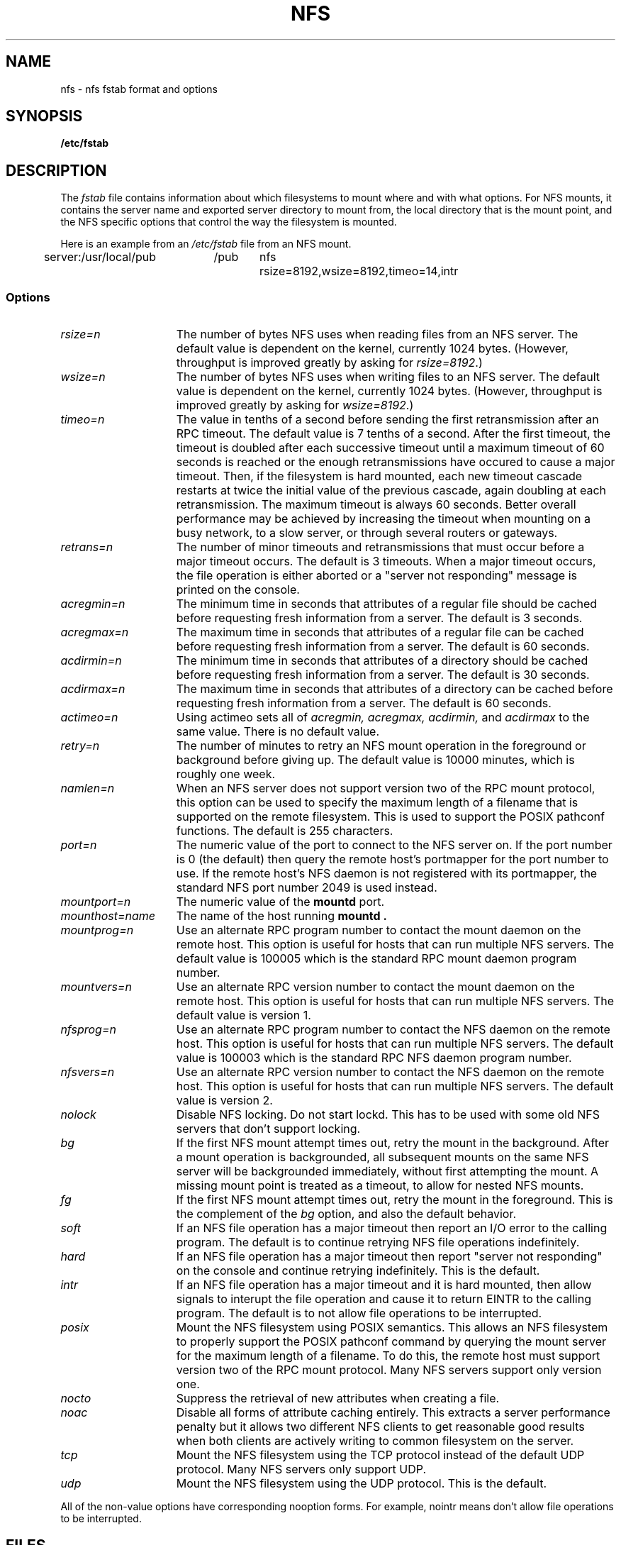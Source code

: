 .\" nfs.5 "Rick Sladkey" <jrs@world.std.com>
.\" Wed Feb  8 12:52:42 1995, faith@cs.unc.edu: updates for Ross Biro's
.\" patches. "
.TH NFS 5 "20 November 1993" "Linux 0.99" "Linux Programmer's Manual"
.SH NAME
nfs \- nfs fstab format and options
.SH SYNOPSIS
.B /etc/fstab
.SH DESCRIPTION
The
.I fstab
file contains information about which filesystems
to mount where and with what options.
For NFS mounts, it contains the server name and
exported server directory to mount from,
the local directory that is the mount point,
and the NFS specific options that control
the way the filesystem is mounted.
.P
Here is an example from an \fI/etc/fstab\fP file from an NFS mount.
.sp
.nf
.ta 2.5i +0.75i +0.75i +1.0i
server:/usr/local/pub	/pub	nfs	rsize=8192,wsize=8192,timeo=14,intr
.fi
.DT
.SS Options
.TP 1.5i
.I rsize=n
The number of bytes NFS uses when reading files from an NFS server.
The default value is dependent on the kernel, currently 1024 bytes.
(However, throughput is improved greatly by asking for
.IR rsize=8192 .)
.TP 1.5i
.I wsize=n
The number of bytes NFS uses when writing files to an NFS server.
The default value is dependent on the kernel, currently 1024 bytes.
(However, throughput is improved greatly by asking for
.IR wsize=8192 .)
.TP 1.5i
.I timeo=n
The value in tenths of a second before sending the
first retransmission after an RPC timeout.
The default value is 7 tenths of a second.  After the first timeout,
the timeout is doubled after each successive timeout until a maximum
timeout of 60 seconds is reached or the enough retransmissions
have occured to cause a major timeout.  Then, if the filesystem
is hard mounted, each new timeout cascade restarts at twice the
initial value of the previous cascade, again doubling at each
retransmission.  The maximum timeout is always 60 seconds.
Better overall performance may be achieved by increasing the
timeout when mounting on a busy network, to a slow server, or through
several routers or gateways.
.TP 1.5i
.I retrans=n
The number of minor timeouts and retransmissions that must occur before
a major timeout occurs.  The default is 3 timeouts.  When a major timeout
occurs, the file operation is either aborted or a "server not responding"
message is printed on the console.
.TP 1.5i
.I acregmin=n
The minimum time in seconds that attributes of a regular file should
be cached before requesting fresh information from a server.
The default is 3 seconds.
.TP 1.5i
.I acregmax=n
The maximum time in seconds that attributes of a regular file can
be cached before requesting fresh information from a server.
The default is 60 seconds.
.TP 1.5i
.I acdirmin=n
The minimum time in seconds that attributes of a directory should
be cached before requesting fresh information from a server.
The default is 30 seconds.
.TP 1.5i
.I acdirmax=n
The maximum time in seconds that attributes of a directory can
be cached before requesting fresh information from a server.
The default is 60 seconds.
.TP 1.5i
.I actimeo=n
Using actimeo sets all of
.I acregmin,
.I acregmax,
.I acdirmin,
and
.I acdirmax
to the same value.
There is no default value.
.TP 1.5i
.I retry=n
The number of minutes to retry an NFS mount operation
in the foreground or background before giving up.
The default value is 10000 minutes, which is roughly one week.
.TP 1.5i
.I namlen=n
When an NFS server does not support version two of the
RPC mount protocol, this option can be used to specify
the maximum length of a filename that is supported on
the remote filesystem.  This is used to support the
POSIX pathconf functions.  The default is 255 characters.
.TP 1.5i
.I port=n
The numeric value of the port to connect to the NFS server on.
If the port number is 0 (the default) then query the
remote host's portmapper for the port number to use.
If the remote host's NFS daemon is not registered with
its portmapper, the standard NFS port number 2049 is
used instead.
.TP 1.5i
.I mountport=n
The numeric value of the
.B mountd
port.
.TP 1.5i
.I mounthost=name
The name of the host running
.B mountd .
.TP 1.5i
.I mountprog=n
Use an alternate RPC program number to contact the
mount daemon on the remote host.  This option is useful
for hosts that can run multiple NFS servers.
The default value is 100005 which is the standard RPC
mount daemon program number.
.TP 1.5i
.I mountvers=n
Use an alternate RPC version number to contact the
mount daemon on the remote host.  This option is useful
for hosts that can run multiple NFS servers.
The default value is version 1.
.TP 1.5i
.I nfsprog=n
Use an alternate RPC program number to contact the
NFS daemon on the remote host.  This option is useful
for hosts that can run multiple NFS servers.
The default value is 100003 which is the standard RPC
NFS daemon program number.
.TP 1.5i
.I nfsvers=n
Use an alternate RPC version number to contact the
NFS daemon on the remote host.  This option is useful
for hosts that can run multiple NFS servers.
The default value is version 2.
.TP 1.5i
.I nolock
Disable NFS locking. Do not start lockd.
This has to be used with some old NFS servers
that don't support locking.
.TP 1.5i
.I bg
If the first NFS mount attempt times out, retry the mount
in the background.
After a mount operation is backgrounded, all subsequent mounts
on the same NFS server will be backgrounded immediately, without
first attempting the mount.
A missing mount point is treated as a timeout,
to allow for nested NFS mounts.
.TP 1.5i
.I fg
If the first NFS mount attempt times out, retry the mount
in the foreground.
This is the complement of the
.I bg
option, and also the default behavior.
.TP 1.5i
.I soft
If an NFS file operation has a major timeout then report an I/O error to
the calling program.
The default is to continue retrying NFS file operations indefinitely.
.TP 1.5i
.I hard
If an NFS file operation has a major timeout then report
"server not responding" on the console and continue retrying indefinitely.
This is the default.
.TP 1.5i
.I intr
If an NFS file operation has a major timeout and it is hard mounted,
then allow signals to interupt the file operation and cause it to
return EINTR to the calling program.  The default is to not
allow file operations to be interrupted.
.TP 1.5i
.I posix
Mount the NFS filesystem using POSIX semantics.  This allows
an NFS filesystem to properly support the POSIX pathconf
command by querying the mount server for the maximum length
of a filename.  To do this, the remote host must support version
two of the RPC mount protocol.  Many NFS servers support only
version one.
.TP 1.5i
.I nocto
Suppress the retrieval of new attributes when creating a file.
.TP 1.5i
.I noac
Disable all forms of attribute caching entirely.  This extracts a
server performance penalty but it allows two different NFS clients
to get reasonable good results when both clients are actively
writing to common filesystem on the server.
.TP 1.5i
.I tcp
Mount the NFS filesystem using the TCP protocol instead of the
default UDP protocol.  Many NFS servers only support UDP.
.TP 1.5i
.I udp
Mount the NFS filesystem using the UDP protocol.  This
is the default.
.P
All of the non-value options have corresponding nooption forms.
For example, nointr means don't allow file operations to be
interrupted.
.SH FILES
.I /etc/fstab
.SH "SEE ALSO"
.BR fstab "(5), " mount "(8), " umount "(8), " exports (5)
.SH AUTHOR
"Rick Sladkey" <jrs@world.std.com>
.SH BUGS
The posix, and nocto options are parsed by mount
but currently are silently ignored.
.P
The tcp and namlen options are implemented but are not currently
supported by the Linux kernel.
.P
The umount command should notify the server
when an NFS filesystem is unmounted.
